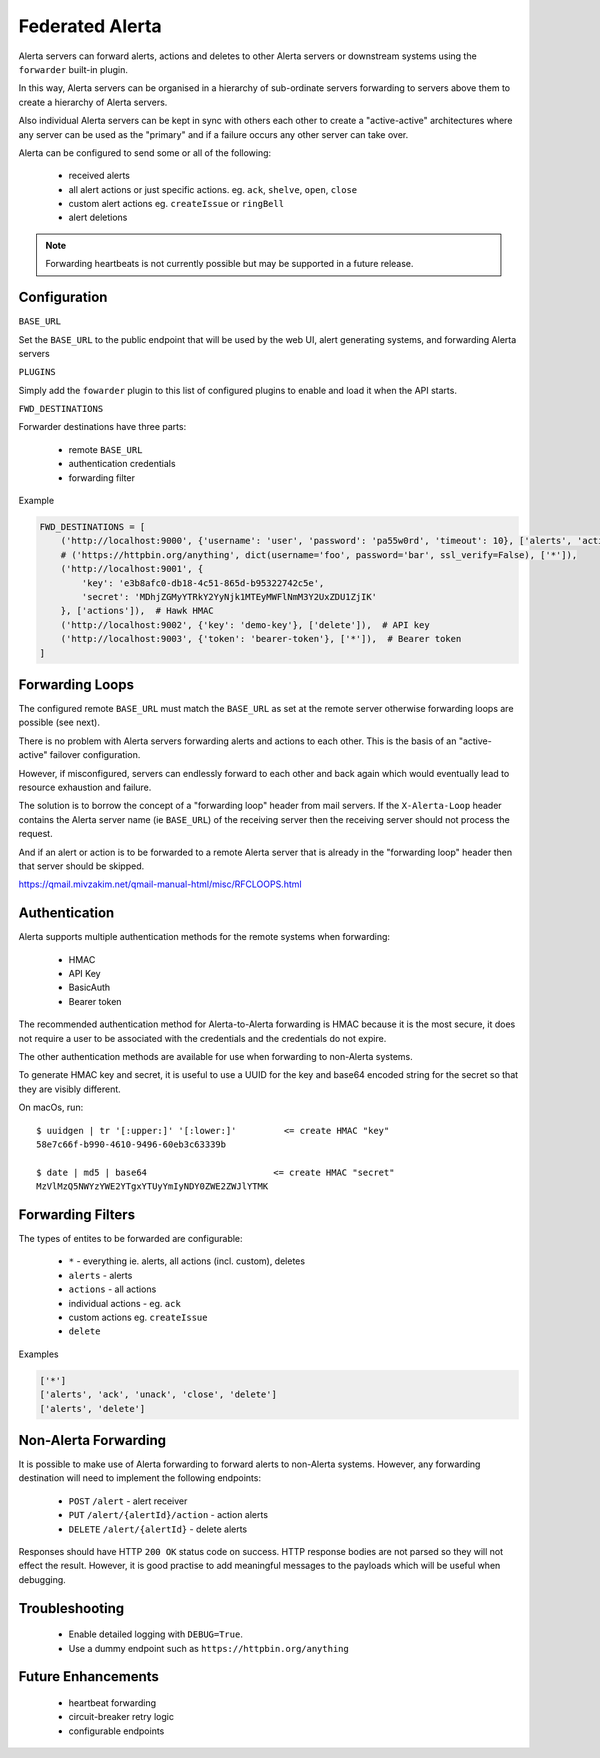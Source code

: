 .. _federated:

Federated Alerta
================

Alerta servers can forward alerts, actions and deletes to
other Alerta servers or downstream systems using the ``forwarder``
built-in plugin.

In this way, Alerta servers can be organised in a hierarchy of
sub-ordinate servers forwarding to servers above them to create a hierarchy of Alerta servers.

Also individual Alerta servers can be kept in sync with others 
each other to create a "active-active" architectures where any
server can be used as the "primary" and if a failure occurs any
other server can take over.

Alerta can be configured to send some or all of the following:

  * received alerts
  * all alert actions or just specific actions. eg. ``ack``, ``shelve``, ``open``, ``close``
  * custom alert actions eg. ``createIssue`` or ``ringBell``
  * alert deletions

.. note:: Forwarding heartbeats is not currently possible but may
    be supported in a future release.

.. _forwarding configuration:

Configuration
-------------

``BASE_URL``

Set the ``BASE_URL`` to the public endpoint that will be used by 
the web UI, alert generating systems, and forwarding Alerta servers


``PLUGINS``

Simply add the ``fowarder`` plugin to this list of configured plugins
to enable and load it when the API starts.

``FWD_DESTINATIONS``

Forwarder destinations have three parts:

  * remote ``BASE_URL``
  * authentication credentials
  * forwarding filter

Example

.. code-block:: python

    FWD_DESTINATIONS = [
        ('http://localhost:9000', {'username': 'user', 'password': 'pa55w0rd', 'timeout': 10}, ['alerts', 'actions']),  # BasicAuth
        # ('https://httpbin.org/anything', dict(username='foo', password='bar', ssl_verify=False), ['*']),
        ('http://localhost:9001', {
            'key': 'e3b8afc0-db18-4c51-865d-b95322742c5e',
            'secret': 'MDhjZGMyYTRkY2YyNjk1MTEyMWFlNmM3Y2UxZDU1ZjIK'
        }, ['actions']),  # Hawk HMAC
        ('http://localhost:9002', {'key': 'demo-key'}, ['delete']),  # API key
        ('http://localhost:9003', {'token': 'bearer-token'}, ['*']),  # Bearer token
    ]


.. _forwarding loops:

Forwarding Loops
----------------

The configured remote ``BASE_URL`` must match the ``BASE_URL`` as set at
the remote server otherwise forwarding loops are possible (see next).

There is no problem with Alerta servers forwarding alerts and actions
to each other. This is the basis of an "active-active" failover
configuration.

However, if misconfigured, servers can endlessly forward to each other
and back again which would eventually lead to resource exhaustion and
failure.

The solution is to borrow the concept of a "forwarding loop" header
from mail servers. If the ``X-Alerta-Loop`` header contains the Alerta
server name (ie ``BASE_URL``) of the receiving server then the receiving
server should not process the request.

And if an alert or action is to be forwarded to a remote Alerta server
that is already in the "forwarding loop" header then that server should
be skipped.

https://qmail.mivzakim.net/qmail-manual-html/misc/RFCLOOPS.html

.. _forwarding auth:

Authentication
--------------

Alerta supports multiple authentication methods for the remote
systems when forwarding:

  * HMAC
  * API Key 
  * BasicAuth
  * Bearer token

The recommended authentication method for Alerta-to-Alerta forwarding is
HMAC because it is the most secure, it does not require a user to be
associated with the credentials and the credentials do not expire.

The other authentication methods are available for use when forwarding to
non-Alerta systems.

To generate HMAC key and secret, it is useful to use a UUID for the key
and base64 encoded string for the secret so that they are visibly different.

On macOs, run::

    $ uuidgen | tr '[:upper:]' '[:lower:]'         <= create HMAC "key"
    58e7c66f-b990-4610-9496-60eb3c63339b

    $ date | md5 | base64                        <= create HMAC "secret"
    MzVlMzQ5NWYzYWE2YTgxYTUyYmIyNDY0ZWE2ZWJlYTMK

.. _forwarding filters:

Forwarding Filters
------------------

The types of entites to be forwarded are configurable:

  * ``*`` - everything ie. alerts, all actions (incl. custom), deletes
  * ``alerts`` - alerts
  * ``actions`` - all actions
  * individual actions - eg. ``ack``
  * custom actions eg. ``createIssue``
  * ``delete``

Examples

.. code-block:: python

    ['*']
    ['alerts', 'ack', 'unack', 'close', 'delete']
    ['alerts', 'delete']

.. _non alerta forwarding:

Non-Alerta Forwarding
---------------------

It is possible to make use of Alerta forwarding to forward alerts to
non-Alerta systems. However, any forwarding destination will need to 
implement the following endpoints:

  * ``POST`` ``/alert`` - alert receiver
  * ``PUT`` ``/alert/{alertId}/action`` - action alerts
  * ``DELETE`` ``/alert/{alertId}`` - delete alerts

Responses should have HTTP ``200 OK`` status code on success.
HTTP response bodies are not parsed so they will not effect the result.
However, it is good practise to add meaningful messages to the
payloads which will be useful when debugging.

Troubleshooting
---------------

  * Enable detailed logging with ``DEBUG=True``.
  * Use a dummy endpoint such as ``https://httpbin.org/anything``

Future Enhancements
-------------------

  * heartbeat forwarding
  * circuit-breaker retry logic
  * configurable endpoints
